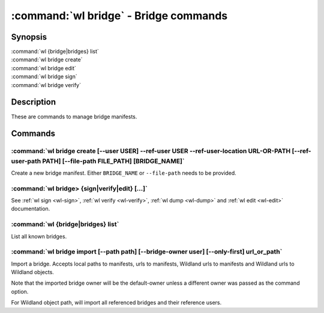 .. program:: wl-bridge
.. _wl-bridge:

**************************************
:command:`wl bridge` - Bridge commands
**************************************

Synopsis
========

| :command:`wl {bridge|bridges} list`
| :command:`wl bridge create`
| :command:`wl bridge edit`
| :command:`wl bridge sign`
| :command:`wl bridge verify`

Description
===========

These are commands to manage bridge manifests.

Commands
========

.. program:: wl-bridge-create
.. _wl-bridge-create:

:command:`wl bridge create [--user USER] --ref-user USER --ref-user-location URL-OR-PATH [--ref-user-path PATH] [--file-path FILE_PATH] [BRIDGE_NAME]`
------------------------------------------------------------------------------------------------------------------------------------------------------

Create a new bridge manifest. Either ``BRIDGE_NAME`` or ``--file-path`` needs
to be provided.

.. option:: --file-path FILE_PATH

   Create under a given path. By default, the manifest will be saved to the
   standard directory (``$HOME/.local/wildland/bridges/``).

.. option:: --owner USER

   User for signing.

.. option:: --ref-user USER

   User which to whom the bridge is pointing. This must be an existing user in your wildland directory together with its pubkey.
   This field is optional but recommended to use instead of relying solely on --ref-user-location.

.. option:: --ref-user-location URL

   URL pointing to the user manifest to whom the bridge is pointing. If ref-user user is skipped, this manifest will be fetched instead
   and considered trusted.

.. option:: --ref-user-path PATH

   Path for the user in Wildland namespace. Repeat for multiple paths.

   The paths override the paths in user manifest. If not provided, the paths
   will be copied from user manifest.


.. _wl-bridge-sign:
.. _wl-bridge-verify:
.. _wl-bridge-edit:
.. _wl-bridge-dump:

:command:`wl bridge> {sign|verify|edit} [...]`
----------------------------------------------

See :ref:`wl sign <wl-sign>`, :ref:`wl verify <wl-verify>`, :ref:`wl dump <wl-dump>`
and :ref:`wl edit <wl-edit>` documentation.

.. program:: wl-bridge-list
.. _wl-bridge-list:

:command:`wl {bridge|bridges} list`
-----------------------------------

List all known bridges.

.. program:: wl-bridge-import
.. _wl-bridge-import:

:command:`wl bridge import [--path path] [--bridge-owner user] [--only-first] url_or_path`
------------------------------------------------------------------------------------------

Import a bridge. Accepts local paths to manifests, urls to manifests, Wildland urls
to manifests and Wildland urls to Wildland objects.

Note that the imported bridge owner will be the default-owner unless a different owner was passed
as the command option.

For Wildland object path, will import all referenced bridges and their reference users.

.. option:: --path

   Overwrite bridge paths with provided paths. Optional. Can be repeated. Works only if a single
   bridge is to imported (to avoid duplicate paths.

.. option:: --bridge-owner

    Override the owner of created bridge manifests with provided owner.

.. option:: --only-first

    Import only the first encountered bridge manifest. Ignored except for WL container paths.
    Particularly useful if --path is used.
